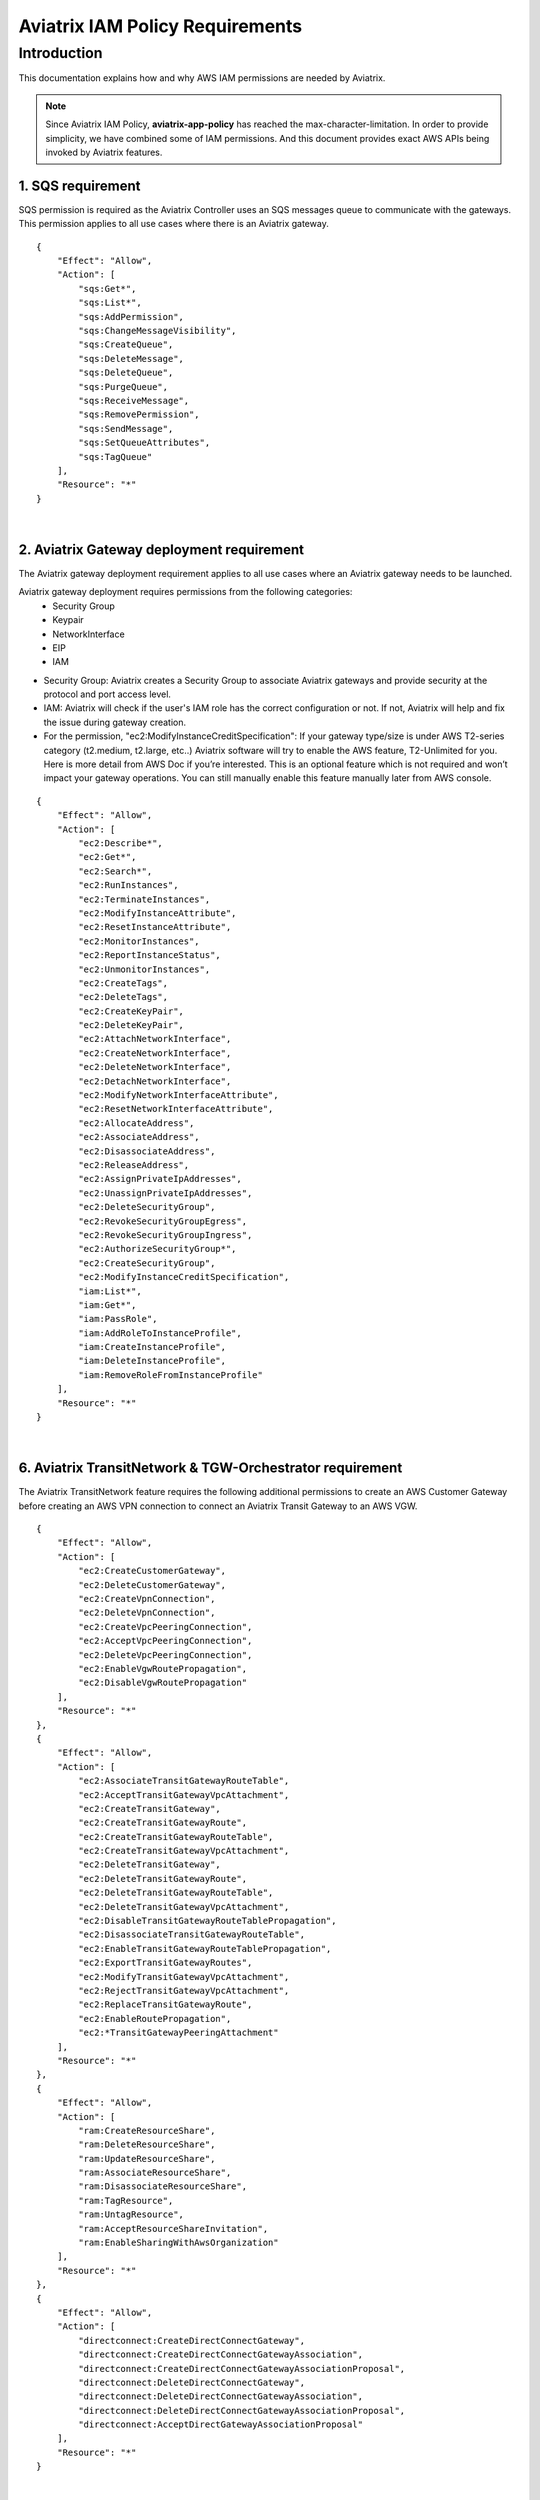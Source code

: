 ﻿
.. meta::
   :description: Aviatrix IAM Policy Requirements
   :keywords: AWS, IAM, Policy, Aviatrix, Requirement


================================================
Aviatrix IAM Policy Requirements
================================================


Introduction
============

This documentation explains how and why AWS IAM permissions are needed by Aviatrix.

.. Note:: Since Aviatrix IAM Policy, **aviatrix-app-policy** has reached the max-character-limitation. In order to provide simplicity, we have combined some of IAM permissions. And this document provides exact AWS APIs being invoked by Aviatrix features.
..



1. SQS requirement
--------------------

SQS permission is required as the Aviatrix Controller uses an SQS messages queue to communicate with the gateways. This 
permission applies to all use cases where there is an Aviatrix gateway. 

::

        {
            "Effect": "Allow",
            "Action": [
                "sqs:Get*",
                "sqs:List*",
                "sqs:AddPermission",
                "sqs:ChangeMessageVisibility",
                "sqs:CreateQueue",
                "sqs:DeleteMessage",
                "sqs:DeleteQueue",
                "sqs:PurgeQueue",
                "sqs:ReceiveMessage",
                "sqs:RemovePermission",
                "sqs:SendMessage",
                "sqs:SetQueueAttributes",
                "sqs:TagQueue"
            ],
            "Resource": "*"
        }


|


2. Aviatrix Gateway deployment requirement
-------------------------------------------

The Aviatrix gateway deployment requirement applies to all use cases where an Aviatrix gateway needs to be launched. 

Aviatrix gateway deployment requires permissions from the following categories:
    + Security Group
    + Keypair
    + NetworkInterface
    + EIP
    + IAM

- Security Group: Aviatrix creates a Security Group to associate Aviatrix gateways and provide security at the protocol and port access level.

-  IAM: Aviatrix will check if the user's IAM role has the correct configuration or not. If not, Aviatrix will help and fix the issue during gateway creation.

-  For the permission, "ec2:ModifyInstanceCreditSpecification": If your gateway type/size is under AWS T2-series category (t2.medium, t2.large, etc..) Aviatrix software will try to enable the AWS feature, T2-Unlimited for you. Here is more detail from AWS Doc if you’re interested. This is an optional feature which is not required and won’t impact your gateway operations. You can still manually enable this feature manually later from AWS console.

::

        {
            "Effect": "Allow",
            "Action": [
                "ec2:Describe*",
                "ec2:Get*",
                "ec2:Search*",
                "ec2:RunInstances",
                "ec2:TerminateInstances",
                "ec2:ModifyInstanceAttribute",
                "ec2:ResetInstanceAttribute",
                "ec2:MonitorInstances",
                "ec2:ReportInstanceStatus",
                "ec2:UnmonitorInstances",
                "ec2:CreateTags",
                "ec2:DeleteTags",
                "ec2:CreateKeyPair",
                "ec2:DeleteKeyPair",
                "ec2:AttachNetworkInterface",
                "ec2:CreateNetworkInterface",
                "ec2:DeleteNetworkInterface",
                "ec2:DetachNetworkInterface",
                "ec2:ModifyNetworkInterfaceAttribute",
                "ec2:ResetNetworkInterfaceAttribute",
                "ec2:AllocateAddress",
                "ec2:AssociateAddress",
                "ec2:DisassociateAddress",
                "ec2:ReleaseAddress",
                "ec2:AssignPrivateIpAddresses",
                "ec2:UnassignPrivateIpAddresses",
                "ec2:DeleteSecurityGroup",
                "ec2:RevokeSecurityGroupEgress",
                "ec2:RevokeSecurityGroupIngress",
                "ec2:AuthorizeSecurityGroup*",
                "ec2:CreateSecurityGroup",
                "ec2:ModifyInstanceCreditSpecification",
                "iam:List*",
                "iam:Get*",
                "iam:PassRole",
                "iam:AddRoleToInstanceProfile",
                "iam:CreateInstanceProfile",
                "iam:DeleteInstanceProfile",
                "iam:RemoveRoleFromInstanceProfile"
            ],
            "Resource": "*"
        }


|


6. Aviatrix TransitNetwork & TGW-Orchestrator requirement
-----------------------------------------------------------

The Aviatrix TransitNetwork feature requires the following additional permissions to create an AWS Customer Gateway before creating an AWS VPN connection to connect an Aviatrix Transit Gateway to an AWS VGW.

::

        {
            "Effect": "Allow",
            "Action": [
                "ec2:CreateCustomerGateway",                                     
                "ec2:DeleteCustomerGateway",                                     
                "ec2:CreateVpnConnection",                                       
                "ec2:DeleteVpnConnection",                                       
                "ec2:CreateVpcPeeringConnection",                                
                "ec2:AcceptVpcPeeringConnection",                                
                "ec2:DeleteVpcPeeringConnection",                                
                "ec2:EnableVgwRoutePropagation",                                 
                "ec2:DisableVgwRoutePropagation"                                 
            ],
            "Resource": "*"
        },
        {
            "Effect": "Allow",                                                   
            "Action": [
                "ec2:AssociateTransitGatewayRouteTable",
                "ec2:AcceptTransitGatewayVpcAttachment",
                "ec2:CreateTransitGateway",
                "ec2:CreateTransitGatewayRoute",
                "ec2:CreateTransitGatewayRouteTable",
                "ec2:CreateTransitGatewayVpcAttachment",
                "ec2:DeleteTransitGateway",
                "ec2:DeleteTransitGatewayRoute",
                "ec2:DeleteTransitGatewayRouteTable",
                "ec2:DeleteTransitGatewayVpcAttachment",
                "ec2:DisableTransitGatewayRouteTablePropagation",
                "ec2:DisassociateTransitGatewayRouteTable",
                "ec2:EnableTransitGatewayRouteTablePropagation",
                "ec2:ExportTransitGatewayRoutes",
                "ec2:ModifyTransitGatewayVpcAttachment",
                "ec2:RejectTransitGatewayVpcAttachment",
                "ec2:ReplaceTransitGatewayRoute",
                "ec2:EnableRoutePropagation",
                "ec2:*TransitGatewayPeeringAttachment"
            ],
            "Resource": "*"
        },
        {
            "Effect": "Allow",                                                   
            "Action": [
                "ram:CreateResourceShare",
                "ram:DeleteResourceShare",
                "ram:UpdateResourceShare",
                "ram:AssociateResourceShare",
                "ram:DisassociateResourceShare",
                "ram:TagResource",
                "ram:UntagResource",
                "ram:AcceptResourceShareInvitation",
                "ram:EnableSharingWithAwsOrganization"
            ],
            "Resource": "*"
        },
        {                                                                                    
            "Effect": "Allow",
            "Action": [
                "directconnect:CreateDirectConnectGateway",
                "directconnect:CreateDirectConnectGatewayAssociation",
                "directconnect:CreateDirectConnectGatewayAssociationProposal",
                "directconnect:DeleteDirectConnectGateway",
                "directconnect:DeleteDirectConnectGatewayAssociation",
                "directconnect:DeleteDirectConnectGatewayAssociationProposal",
                "directconnect:AcceptDirectGatewayAssociationProposal"
            ],
            "Resource": "*"
        }


|


4. Peering requirement
------------------------

Aviatrix features such as Transit Network, Encrypted Peering, Transitive Peering, etc... will require the following permissions.

::

        {
            "Effect": "Allow",
            "Action": [
                "ec2:CreateRoute",
                "ec2:DeleteRoute",
                "ec2:ReplaceRoute"
            ],
            "Resource": "*"
        }


|


5. Gateway Resizing requirement
---------------------------------

An Aviatrix gateway needs to be in the STOP state before the instance type/size is modified.

::

        {
            "Effect": "Allow",
            "Action": [
                "ec2:StartInstances",
                "ec2:StopInstances"
            ],
            "Resource": "*"
        }


|


6. VPN Gateway & LoadBalance requirement
------------------------------------------

* Aviatrix VPN feature requires the following (and gateway creation) permissions if the user chooses to create an NLB/ELB along with the VPN gateway creation.
* For "iam:CreateServiceLinkedRole": A service-linked role is a unique type of IAM role that is linked directly to an AWS service. Service-linked roles are predefined by the service and include all the permissions that the service requires to call other AWS services on your behalf. Hence, the service linked role is required to confirm that you allow Elastic Load Balancing to make calls to other services. See the following AWS documentations for more information.
    + `AWS Doc 1 <https://docs.aws.amazon.com/elasticloadbalancing/latest/userguide/elb-service-linked-roles.html#service-linked-role-permissions>`__    
    + `AWS Doc 2 <https://docs.aws.amazon.com/elasticloadbalancing/latest/userguide/elb-service-linked-roles.html#create-service-linked-role>`__    
    + `AWS Doc 3 <https://docs.aws.amazon.com/elasticloadbalancing/latest/userguide/elb-api-permissions.html#required-permissions-v2>`__    

::

        {
            "Effect": "Allow",
            "Action": [
                "elasticloadbalancing:Describe*",
                "elasticloadbalancing:ApplySecurityGroupsToLoadBalancer",
                "elasticloadbalancing:AttachLoadBalancerToSubnets",
                "elasticloadbalancing:ConfigureHealthCheck",
                "elasticloadbalancing:CreateLoadBalancer*",
                "elasticloadbalancing:DeleteLoadBalancer*",
                "elasticloadbalancing:DeregisterInstancesFromLoadBalancer",
                "elasticloadbalancing:ModifyLoadBalancerAttributes",
                "elasticloadbalancing:SetLoadBalancerPoliciesForBackendServer",
                "elasticloadbalancing:RegisterInstancesWithLoadBalancer",
                "elasticloadbalancing:CreateTargetGroup",
                "elasticloadbalancing:DescribeTargetGroups",
                "elasticloadbalancing:DeleteTargetGroup",
                "elasticloadbalancing:CreateListener",
                "elasticloadbalancing:DescribeListeners",
                "elasticloadbalancing:DeleteListener",
                "elasticloadbalancing:RegisterTargets",
                "elasticloadbalancing:DeregisterTargets",
                "iam:CreateServiceLinkedRole"
            ],
            "Resource": "*"
        }


|


7. VPN with AWS-Global-Accelerator
-------------------------------------------

In order to enable a VPN with the AWS-Global-Accelerator feature, the following permissions are needed.

::

        {                                                                                 
            "Effect": "Allow",
            "Action": [
                "globalaccelerator:*"                                                     
                "globalaccelerator:CreateAccelerator",
                "globalaccelerator:CreateEndpointGroup",
                "globalaccelerator:CreateListener",
                "globalaccelerator:DeleteAccelerator",
                "globalaccelerator:DeleteEndpointGroup",
                "globalaccelerator:DeleteListener",
                "globalaccelerator:DescribeAccelerator",
                "globalaccelerator:DescribeAcceleratorAttributes",
                "globalaccelerator:DescribeEndpointGroup",
                "globalaccelerator:DescribeListener",
                "globalaccelerator:GetWaiter",
                "globalaccelerator:ListAccelerators",
                "globalaccelerator:ListEndpointGroups",
                "globalaccelerator:ListListeners",
                "globalaccelerator:UpdateAccelerator",
                "globalaccelerator:UpdateAcceleratorAttributes",
                "globalaccelerator:UpdateEndpointGroup",
                "globalaccelerator:UpdateListener"
            ],
            "Resource": "*"
        }


|


8. Guardduty requirement
---------------------------

In order to enable the Guardduty feature, the following permissions are needed.

::

        {
            "Effect": "Allow",
            "Action": [
                "guardduty:Get*",
                "guardduty:List*",
                "guardduty:CreateDetector",
                "guardduty:DeleteDetector",
                "guardduty:UpdateDetector",
                "ec2:CreateNetworkAclEntry",
                "ec2:ReplaceNetworkAclEntry",
                "ec2:DeleteNetworkAclEntry"
            ],
            "Resource": "*"
        }


|


9. Aviatrix Gateway Single AZ HA requirement
----------------------------------------------

In order to enable the Aviatrix Gateway Single AZ HA feature, the following permission is needed.

::

        {
            "Effect": "Allow",
            "Action": [
                "ec2:RebootInstances"
            ],
            "Resource": "*"
        }


|



10. Controller Backup & Restore requirement
---------------------------------------------

In order to enable the Controller Backup & Restore feature, the following permissions are needed.

::

        {
            "Effect": "Allow",
            "Action": [
                "s3:List*",
                "s3:Get*",
                "s3:PutObject",
                "s3:DeleteObject"
            ],
            "Resource": "*"
        }


|
  
  
11. EBS Volume Encryption requirement
-------------------------------------------

In order to enable the EBS Volume Encryption feature, the following permissions are needed.

::

        {                                                     
            "Effect": "Allow",
            "Action": [
                "ec2:DescribeInstances",                      
                "ec2:StopInstances",                          
                "ec2:StartInstances",                                                  
                "ec2:DescribeVolumes",
                "ec2:CreateVolume",
                "ec2:DeleteVolume",
                "ec2:AttachVolume",
                "ec2:DetachVolume",
                "ec2:DescribeSnapshots",
                "ec2:CopySnapshot",
                "ec2:CreateSnapshot",
                "ec2:DeleteSnapshot"
            ],
            "Resource": "*"
        }


|
  

12. AWS Peering requirement
-----------------------------

In order to create an AWS Peering, the following permissions are needed.

::

        {
            "Effect": "Allow",
            "Action": [
                "ec2:CreateVpcPeeringConnection",
                "ec2:AcceptVpcPeeringConnection",
                "ec2:DeleteVpcPeeringConnection"
            ],
            "Resource": "*"
        }


|
  
  
13. IAM Policy Scanning requirement
-------------------------------------------

In order to enable the IAM Policy Scanning feature, the following permissions are needed.

::

        {                              
            "Effect": "Allow",
            "Action": [
                "iam:List*",
                "iam:Get*",
                "iam:DeletePolicyVersion",
                "iam:CreatePolicyVersion"
            ],

            "Resource": "arn:aws:iam::*:policy/aviatrix-*"
        }


|
  
  
14. UDP Load-Balancer requirement
-------------------------------------------

In order to enable the UDP Load-Balancer feature, the following permissions are needed.

::

        {
            "Effect": "Allow",
            "Action": [
                "route53:ChangeResourceRecordSets"                  
            ],
            "Resource": "*"
        }


|
  









